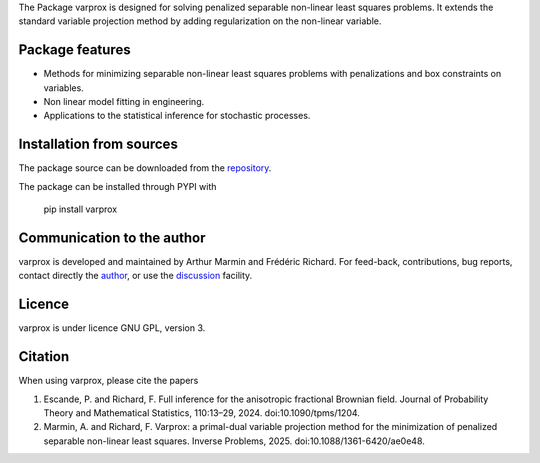 .. .. image:: https://zenodo.org/badge/DOI/10.5281/zenodo.17154040.svg
..   :target: https://doi.org/10.5281/zenodo.17154040


The Package varprox is designed for solving penalized separable non-linear least squares problems. It extends the standard variable projection method by adding regularization on the non-linear variable.

Package features
================

- Methods for minimizing separable non-linear least squares problems with penalizations and box constraints on variables.

- Non linear model fitting in engineering.

- Applications to the statistical inference for stochastic processes. 



Installation from sources
=========================

The package source can be downloaded from the `repository <https://github.com/Varprox/varprox>`_. 

The package can be installed through PYPI with
 
 pip install varprox

Communication to the author
===========================

varprox is developed and maintained by Arthur Marmin and Frédéric Richard. For feed-back, contributions, bug reports, contact directly the `author <https://github.com/Varprox>`_, or use the `discussion <https://github.com/Varprox/varprox/discussions>`_ facility.


Licence
=======

varprox is under licence GNU GPL, version 3.


Citation
========

When using varprox, please cite the papers

1. Escande, P. and Richard, F. Full inference for the anisotropic fractional Brownian field. Journal of Probability Theory and Mathematical Statistics, 110:13–29, 2024. doi:10.1090/tpms/1204.


2. Marmin, A. and Richard, F. Varprox: a primal-dual variable projection method for the minimization of penalized separable non-linear least squares. Inverse Problems, 2025. doi:10.1088/1361-6420/ae0e48.


.. .. image:: https://joss.theoj.org/papers/10.21105/joss.03821/status.svg
..   :target: https://doi.org/10.21105/joss.03821





